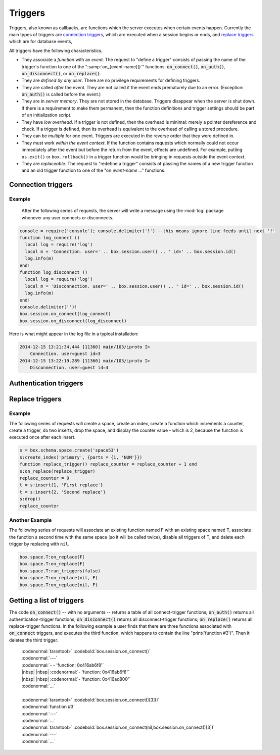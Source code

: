 .. _box-triggers:

-------------------------------------------------------------------------------
                            Triggers
-------------------------------------------------------------------------------

Triggers, also known as callbacks, are functions which the server executes when
certain events happen. Currently the main types of triggers are `connection triggers`_,
which are executed when a session begins or ends, and `replace triggers`_ which are
for database events,

All triggers have the following characteristics.

* They associate a `function` with an `event`. The request to "define a trigger"
  consists of passing the name of the trigger's function to one of the
  ":samp:`on_{event-name}()`" functions: :code:`on_connect()`, :code:`on_auth()`,
  :code:`on_disconnect()`, or :code:`on_replace()`.
* They are `defined by any user`. There are no privilege requirements for defining
  triggers.
* They are called `after` the event. They are not called if the event ends
  prematurely due to an error. (Exception: :code:`on_auth()` is called before the event.)
* They are in `server memory`. They are not stored in the database. Triggers
  disappear when the server is shut down. If there is a requirement to make
  them permanent, then the function definitions and trigger settings should
  be part of an initialization script.
* They have `low overhead`. If a trigger is not defined, then the overhead is
  minimal: merely a pointer dereference and check. If a trigger is defined,
  then its overhead is equivalent to the overhead of calling a stored procedure.
* They can be `multiple` for one event. Triggers are executed in the reverse
  order that they were defined in.
* They must work `within the event context`. If the function contains requests
  which normally could not occur immediately after the event but before the
  return from the event, effects are undefined. For example, putting
  ``os.exit()`` or ``box.rollback()`` in a trigger function would be bringing in requests
  outside the event context.
* They are `replaceable`. The request to "redefine a trigger" consists of passing
  the names of a new trigger function and an old trigger function to one of the
  "on `event-name` ..." functions.

===========================================================
                    Connection triggers
===========================================================

.. function:: box.session.on_connect(trigger-function [, old-trigger-function-name])

    Define a trigger for execution when a new session is created due to an event
    such as :func:`console.connect`. The trigger function will be the first thing
    executed after a new session is created. If the trigger fails by raising an
    error, the error is sent to the client and the connection is closed.

    :param function trigger-function: function which will become the trigger function
    :param function old-trigger-function: existing trigger function which will be replaced by trigger-function
    :return: nil

    If the parameters are (nil, old-trigger-function), then the old trigger is deleted.

    Example: :codenormal:`function f () x = x + 1 end; box.session.on_connect(f)`

    .. WARNING::

        If a trigger always results in an error, it may become impossible to
        connect to the server to reset it.

.. function:: box.session.on_disconnect(trigger-function [, old-trigger-function])

    Define a trigger for execution after a client has disconnected. If the trigger
    function causes an error, the error is logged but otherwise is ignored. The
    trigger is invoked while the session associated with the client still exists
    and can access session properties, such as box.session.id.

    :param function trigger-function: function which will become the trigger function
    :param function old-trigger-function: existing trigger function which will be replaced by trigger-function
    :return: nil

    If the parameters are (nil, old-trigger-function), then the old trigger is deleted.

    Example: :codenormal:`function f () x = x + 1 end; box.session.on_disconnect(f)`

~~~~~~~~~~~~~~~~~~~~~~~~~~~~~~~~~~~~~~~
            Example
~~~~~~~~~~~~~~~~~~~~~~~~~~~~~~~~~~~~~~~

    After the following series of requests, the server will write a message
    using the :mod:`log` package whenever any user connects or disconnects.

.. code-block:: lua

    console = require('console'); console.delimiter('!') --this means ignore line feeds until next '!'
    function log_connect ()
      local log = require('log')
      local m = 'Connection. user=' .. box.session.user() .. ' id=' .. box.session.id()
      log.info(m)
    end!
    function log_disconnect ()
      local log = require('log')
      local m = 'Disconnection. user=' .. box.session.user() .. ' id=' .. box.session.id()
      log.info(m)
    end!
    console.delimiter('')!
    box.session.on_connect(log_connect)
    box.session.on_disconnect(log_disconnect)

Here is what might appear in the log file in a typical installation:

.. code-block:: lua

    2014-12-15 13:21:34.444 [11360] main/103/iproto I>
        Connection. user=guest id=3
    2014-12-15 13:22:19.289 [11360] main/103/iproto I>
        Disconnection. user=guest id=3

===========================================================
                    Authentication triggers
===========================================================

.. function:: box.session.on_auth(trigger-function [, old-trigger-function-name])

    Define a trigger for execution during authentication.
    The on_auth trigger function is invoked after the on_connect trigger function,
    if and only if the connection has succeeded so far.
    For this purpose, connection and authentication are considered to be separate steps.

    Unlike other trigger types, on_auth trigger functions are invoked `before`
    the event. Therefore a trigger function like ":code:`function auth_function () v = box.session.user(); end`"
    will set :code:`v` to "guest", the user name before the authentication is done.
    To get the user name after the authentication is done, use the special syntax:
    ":code:`function auth_function (user_name) v = user_name; end`"

    If the trigger fails by raising an
    error, the error is sent to the client and the connection is closed.

    :param function trigger-function: function which will become the trigger function
    :param function old-trigger-function: existing trigger function which will be replaced by trigger-function
    :return: nil

    If the parameters are (nil, old-trigger-function), then the old trigger is deleted.

    Example: :codenormal:`function f () x = x + 1 end; box.session.on_auth(f)`


===========================================================
                    Replace triggers
===========================================================

.. function:: box.space.<space-name>:on_replace(trigger-function [, old-trigger-function])

    Create a "``replace trigger``". The ``function-name`` will be executed whenever
    a ``replace()`` or ``insert()`` or ``update()`` or ``upsert()`` or ``delete()`` happens to a
    tuple in ``<space-name>``.

    :param function trigger-function: function which will become the trigger function
    :param function old-trigger-function: existing trigger function which will be replaced by trigger-function
    :return: nil

    If the parameters are (nil, old-trigger-function-name), then the old trigger is deleted. 

    Example: :codenormal:`function f () x = x + 1 end; box.space.X:on_replace(f)`

.. function:: box.space.<space-name>:run_triggers(true|false)

    At the time that a trigger is defined, it is automatically enabled - that
    is, it will be executed. Replace triggers can be disabled with
    :samp:`box.space.{space-name}:run_triggers(false)` and re-enabled with
    :samp:`box.space.{space-name}:run_triggers(true)`.

    :return: nil

    Example: :codenormal:`box.space.X:run_triggers(false)`

~~~~~~~~~~~~~~~~~~~~~~~~~~~~~~~~~~~~~~~
            Example
~~~~~~~~~~~~~~~~~~~~~~~~~~~~~~~~~~~~~~~

The following series of requests will create a space, create an index, create
a function which increments a counter, create a trigger, do two inserts, drop
the space, and display the counter value - which is 2, because the function
is executed once after each insert.

.. code-block:: lua

    s = box.schema.space.create('space53')
    s:create_index('primary', {parts = {1, 'NUM'}})
    function replace_trigger() replace_counter = replace_counter + 1 end
    s:on_replace(replace_trigger)
    replace_counter = 0
    t = s:insert{1, 'First replace'}
    t = s:insert{2, 'Second replace'}
    s:drop()
    replace_counter

~~~~~~~~~~~~~~~~~~~~~~~~~~~~~~~~~~~~~~~
            Another Example
~~~~~~~~~~~~~~~~~~~~~~~~~~~~~~~~~~~~~~~

The following series of requests will associate an existing function named F
with an existing space named T, associate the function a second time with the
same space (so it will be called twice), disable all triggers of T, and delete
each trigger by replacing with ``nil``.

.. code-block:: lua

    box.space.T:on_replace(F)
    box.space.T:on_replace(F)
    box.space.T:run_triggers(false)
    box.space.T:on_replace(nil, F)
    box.space.T:on_replace(nil, F)

===========================================================
                    Getting a list of triggers
===========================================================

The code :code:`on_connect()` -- with no arguments --
returns a table of all connect-trigger functions;
:code:`on_auth()` returns all authentication-trigger functions;
:code:`on_disconnect()` returns all disconnect-trigger functions;
:code:`on_replace()` returns all replace-trigger functions.
In the following example a user finds that there are
three functions associated with :code:`on_connect`
triggers, and executes the third function, which happens to
contain the line "print('function #3')".
Then it deletes the third trigger.

  | :codenormal:`tarantool>` :codebold:`box.session.on_connect()`
  | :codenormal:`---`
  | :codenormal:`- - 'function: 0x416ab6f8'`
  | |nbsp| |nbsp| :codenormal:`- 'function: 0x416ab6f8'`
  | |nbsp| |nbsp| :codenormal:`- 'function: 0x416ad800'`
  | :codenormal:`...`
  |
  | :codenormal:`tarantool>` :codebold:`box.session.on_connect()[3]()`
  | :codenormal:`function #3`
  | :codenormal:`---`
  | :codenormal:`...`
  | :codenormal:`tarantool>` :codebold:`box.session.on_connect(nil,box.session.on_connect()[3])`
  | :codenormal:`---`
  | :codenormal:`...`





